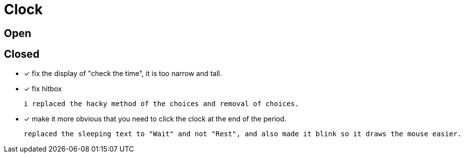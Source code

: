 = Clock

== Open

== Closed

* [x] fix the display of "check the time", it is too narrow and tall.
* [x] fix hitbox

	i replaced the hacky method of the choices and removal of choices.

* [x] make it more obvious that you need to click the clock at the end of the period.

	replaced the sleeping text to "Wait" and not "Rest", and also made it blink so it draws the mouse easier.
